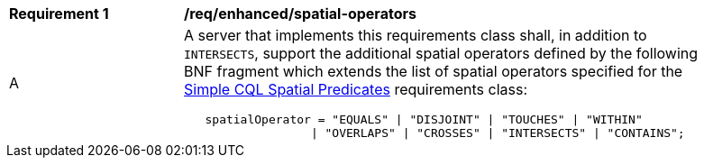 [[req_enhanced-spatial-operators]]
[width="90%",cols="2,6a"]
|===
^|*Requirement {counter:req-id}* |*/req/enhanced/spatial-operators* 
^|A |A server that implements this requirements class shall, in addition to `INTERSECTS`, support the additional spatial operators defined by the following BNF fragment which extends the list of spatial operators specified for the <<req_simple-cql_spatial-predicates,Simple CQL Spatial Predicates>> requirements class:

----
   spatialOperator = "EQUALS" \| "DISJOINT" \| "TOUCHES" \| "WITHIN"
                  \| "OVERLAPS" \| "CROSSES" \| "INTERSECTS" \| "CONTAINS";
----
|===
